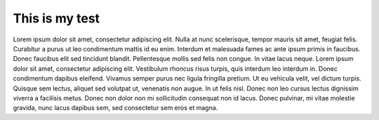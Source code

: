 This is my test
===============

Lorem ipsum dolor sit amet, consectetur adipiscing elit. Nulla at nunc scelerisque, tempor mauris sit amet,
feugiat felis. Curabitur a purus ut leo condimentum mattis id eu enim. Interdum et malesuada fames ac ante
ipsum primis in faucibus. Donec faucibus elit sed tincidunt blandit. Pellentesque mollis sed felis non congue.
In vitae lacus neque. Lorem ipsum dolor sit amet, consectetur adipiscing elit. Vestibulum rhoncus risus turpis,
quis interdum leo interdum in. Donec condimentum dapibus eleifend. Vivamus semper purus nec ligula fringilla
pretium. Ut eu vehicula velit, vel dictum turpis. Quisque sem lectus, aliquet sed volutpat ut, venenatis non
augue. In ut felis nisl. Donec non leo cursus lectus dignissim viverra a facilisis metus. Donec non dolor non
mi sollicitudin consequat non id lacus. Donec pulvinar, mi vitae molestie gravida, nunc lacus dapibus sem,
sed consectetur sem eros et magna.
